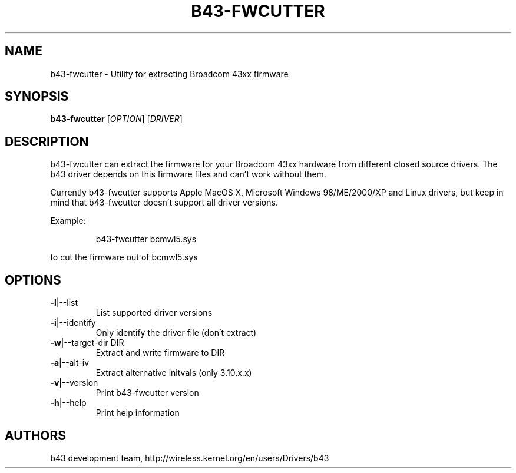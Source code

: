 .\" Initially generated by help2man 1.36.
.TH B43-FWCUTTER "1" "2013" "b43-fwcutter" "User Commands"
.SH NAME
b43-fwcutter \- Utility for extracting Broadcom 43xx firmware
.SH SYNOPSIS
.B b43-fwcutter
[\fIOPTION\fR] [\fIDRIVER\fR]
.SH DESCRIPTION
b43-fwcutter can extract the firmware for your Broadcom 43xx hardware from different closed source drivers. The b43 driver depends on this firmware files and can't work without them.
.PP
Currently b43-fwcutter supports Apple MacOS X, Microsoft Windows 98/ME/2000/XP and Linux drivers, but keep in mind that b43-fwcutter doesn't support all driver versions.
.PP
Example:
.IP
b43-fwcutter bcmwl5.sys
.PP
to cut the firmware out of bcmwl5.sys
.SH OPTIONS
.TP
\fB\-l\fR|\-\-list
List supported driver versions
.TP
\fB\-i\fR|\-\-identify
Only identify the driver file (don't extract)
.TP
\fB\-w\fR|\-\-target\-dir DIR
Extract and write firmware to DIR
.TP
\fB\-a\fR|\-\-alt\-iv
Extract alternative initvals (only 3.10.x.x)
.TP
\fB\-v\fR|\-\-version
Print b43-fwcutter version
.TP
\fB\-h\fR|\-\-help
Print help information
.SH AUTHORS
b43 development team, http://wireless.kernel.org/en/users/Drivers/b43
